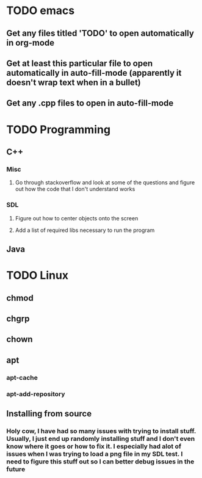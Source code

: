 * TODO emacs
** Get any files titled 'TODO' to open automatically in org-mode

** Get at least this particular file to open automatically in auto-fill-mode (apparently it doesn't wrap text when in a bullet)
** Get any .cpp files to open in auto-fill-mode
* TODO Programming
** C++
*** Misc
**** Go through stackoverflow and look at some of the questions and figure out how the code that I don't understand works
*** SDL
**** Figure out how to center objects onto the screen
**** Add a list of required libs necessary to run the program
     
** Java
* TODO Linux
** chmod
** chgrp
** chown
** apt
*** apt-cache
*** apt-add-repository
** Installing from source
*** Holy cow, I have had so many issues with trying to install stuff. Usually, I just end up randomly installing stuff and I don't even know where it goes or how to fix it. I especially had alot of issues when I was trying to load a png file in my SDL test. I need to figure this stuff out so I can better debug issues in the future
